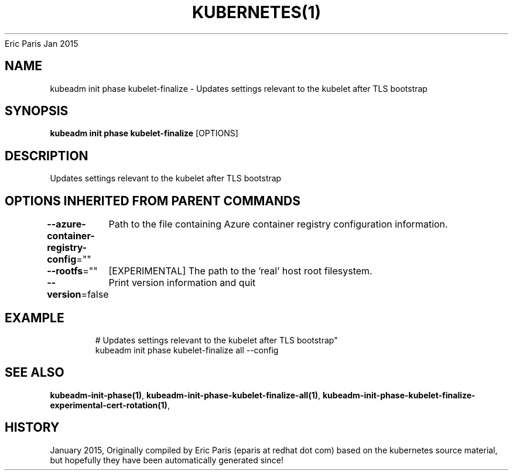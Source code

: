 .nh
.TH KUBERNETES(1) kubernetes User Manuals
Eric Paris
Jan 2015

.SH NAME
.PP
kubeadm init phase kubelet\-finalize \- Updates settings relevant to the kubelet after TLS bootstrap


.SH SYNOPSIS
.PP
\fBkubeadm init phase kubelet\-finalize\fP [OPTIONS]


.SH DESCRIPTION
.PP
Updates settings relevant to the kubelet after TLS bootstrap


.SH OPTIONS INHERITED FROM PARENT COMMANDS
.PP
\fB\-\-azure\-container\-registry\-config\fP=""
	Path to the file containing Azure container registry configuration information.

.PP
\fB\-\-rootfs\fP=""
	[EXPERIMENTAL] The path to the 'real' host root filesystem.

.PP
\fB\-\-version\fP=false
	Print version information and quit


.SH EXAMPLE
.PP
.RS

.nf
  # Updates settings relevant to the kubelet after TLS bootstrap"
  kubeadm init phase kubelet\-finalize all \-\-config

.fi
.RE


.SH SEE ALSO
.PP
\fBkubeadm\-init\-phase(1)\fP, \fBkubeadm\-init\-phase\-kubelet\-finalize\-all(1)\fP, \fBkubeadm\-init\-phase\-kubelet\-finalize\-experimental\-cert\-rotation(1)\fP,


.SH HISTORY
.PP
January 2015, Originally compiled by Eric Paris (eparis at redhat dot com) based on the kubernetes source material, but hopefully they have been automatically generated since!
